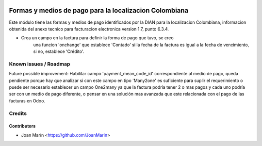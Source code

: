 .. image:: https://img.shields.io/badge/license-AGPL--3-blue.png
   :target: https://www.gnu.org/licenses/agpl-3.0-standalone.html
   :alt: License: AGPL-3

=======================================================
Formas y medios de pago para la localizacion Colombiana
=======================================================

Este módulo tiene las formas y medios de pago identificados por la DIAN para la
localizacion Colombiana, informacion obtenida del anexo tecnico para
facturacion electronica version 1.7, punto 6.3.4.

- Crea un campo en la factura para definir la forma de pago que tuvo, se creo
    una funcion 'onchange' que establece 'Contado' si la fecha de la factura es
    igual a la fecha de vencimiento, si no, establece 'Crédito'.

Known issues / Roadmap
======================

Future possible improvement:
Habilitar campo 'payment_mean_code_id' correspondiente al medio de pago, queda
pendiente porque hay que analizar si con este campo en tipo 'Many2one' es
suficiente para suplir el requerimiento o puede ser necesario establecer un
campo One2many ya que la factura podría tener 2 o mas pagos y cada uno podría
ser con un medio de pago diferente, o pensar en una solución mas avanzada que
este relacionada con el pago de las facturas en Odoo.

Credits
=======

Contributors
------------
* Joan Marín <https://github.com/JoanMarin>

